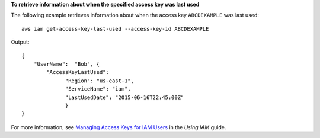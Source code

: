**To retrieve information about when the specified access key was last used**

The following example retrieves information about when the access key ``ABCDEXAMPLE`` was last used:: 

  aws iam get-access-key-last-used --access-key-id ABCDEXAMPLE


Output::

  {
      "UserName":  "Bob", {
	  "AccessKeyLastUsed": 
		"Region": "us-east-1",
		"ServiceName": "iam",
		"LastUsedDate": "2015-06-16T22:45:00Z"
		}
  }

For more information, see `Managing Access Keys for IAM Users`_ in the *Using IAM* guide.

.. _`Managing Access Keys for IAM Users`: http://docs.aws.amazon.com/IAM/latest/UserGuide/ManagingCredentials.html